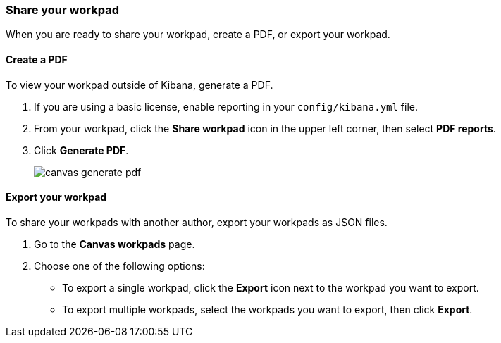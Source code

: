 [[workpad-share-options]]
=== Share your workpad

When you are ready to share your workpad, create a PDF, or export your workpad.

[float]
[[create-workpad-pdf]]
==== Create a PDF

To view your workpad outside of Kibana, generate a PDF. 

. If you are using a basic license, enable reporting in your `config/kibana.yml` file.

. From your workpad, click the *Share workpad* icon in the upper left corner, then select *PDF reports*.

. Click *Generate PDF*. 
+
image::images/canvas-generate-pdf.gif[]

[float]
[[export-workpad]]
==== Export your workpad

To share your workpads with another author, export your workpads as JSON files.

. Go to the *Canvas workpads* page. 

. Choose one of the following options:

* To export a single workpad, click the *Export* icon next to the workpad you want to export.

* To export multiple workpads, select the workpads you want to export, then click *Export*.